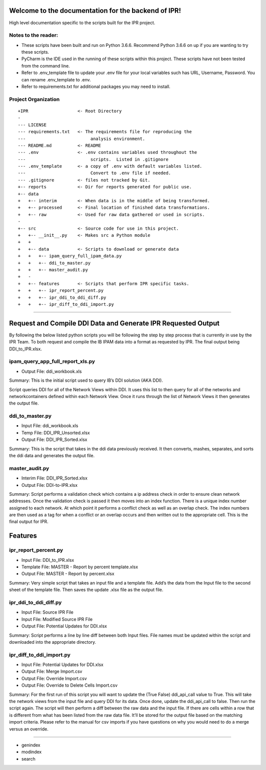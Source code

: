
Welcome to the documentation for the backend of IPR!
====================================================

High level documentation specific to the scripts built for the IPR
project.

Notes to the reader:
--------------------

-  These scripts have been built and run on Python 3.6.6. Recommend
   Python 3.6.6 on up if you are wanting to try these scripts.
-  PyCharm is the IDE used in the running of these scripts within this
   project. These scripts have not been tested from the command line.
-  Refer to .env_template file to update your .env file for your local
   variables such has URL, Username, Password. You can rename
   .env_template to .env.
-  Refer to requirements.txt for additional packages you may need to
   install.

Project Organization
--------------------

::

    +IPR                   <- Root Directory
    -
    --- LICENSE
    --- requirements.txt   <- The requirements file for reproducing the
    ---                         analysis environment.
    --- README.md          <- README
    --- .env               <- .env contains variables used throughout the
    ---                         scripts.  Listed in .gitignore
    --- .env_template      <- a copy of .env with default variables listed.
    ---                         Convert to .env file if needed.
    --- .gitignore         <- files not tracked by Git.
    +-- reports            <- Dir for reports generated for public use.
    +-- data
    +   +-- interim        <- When data is in the middle of being transformed.
    +   +-- processed      <- Final location of finished data transformations.
    +   +-- raw            <- Used for raw data gathered or used in scripts.
    -
    +-- src                <- Source code for use in this project.
    +   +-- __init__.py    <- Makes src a Python module
    +   +
    +   +-- data           <- Scripts to download or generate data
    +   +   +-- ipam_query_full_ipam_data.py
    +   +   +-- ddi_to_master.py
    +   +   +-- master_audit.py
    +   -
    +   +-- features       <- Scripts that perform IPR specific tasks.
    +   +   +-- ipr_report_percent.py
    +   +   +-- ipr_ddi_to_ddi_diff.py
    +   +   +-- ipr_diff_to_ddi_import.py

--------------

Request and Compile DDI Data and Generate IPR Requested Output
==============================================================

By following the below listed python scripts you will be following the
step by step process that is currently in use by the IPR Team. To both
request and compile the IB IPAM data into a format as requested by IPR.
The final output being DDI_to_IPR.xlsx.

ipam_query_app_full_report_xls.py
---------------------------------

-  Output File: ddi_workbook.xls

Summary: This is the initial script used to query IB’s DDI solution (AKA
DDI).

Script queries DDI for all of the Network Views within DDI. It uses this
list to then query for all of the networks and networkcontainers defined
within each Network View. Once it runs through the list of Network Views
it then generates the output file.

ddi_to_master.py
----------------

-  Input File: ddi_workbook.xls
-  Temp File: DDI_IPR_Unsorted.xlsx
-  Output File: DDI_IPR_Sorted.xlsx

Summary: This is the script that takes in the ddi data previously
received. It then converts, mashes, separates, and sorts the ddi data
and generates the output file.

master_audit.py
---------------

-  Interim File: DDI_IPR_Sorted.xlsx
-  Output File: DDI-to-IPR.xlsx

Summary: Script performs a validation check which contains a ip address
check in order to ensure clean network addresses. Once the validation
check is passed it then moves into an index function. There is a unique
index number assigned to each network. At which point it performs a
conflict check as well as an overlap check. The index numbers are then
used as a tag for when a conflict or an overlap occurs and then written
out to the appropriate cell. This is the final output for IPR.

Features
========

ipr_report_percent.py
---------------------

-  Input File: DDI_to_IPR.xlsx
-  Template File: MASTER - Report by percent template.xlsx
-  Output File: MASTER - Report by percent.xlsx

Summary: Very simple script that takes an input file and a template
file. Add’s the data from the Input file to the second sheet of the
template file. Then saves the update .xlsx file as the output file.

ipr_ddi_to_ddi_diff.py
----------------------

-  Input File: Source IPR File
-  Input File: Modified Source IPR File
-  Output File: Potential Updates for DDI.xlsx

Summary: Script performs a line by line diff between both Input files.
File names must be updated within the script and downloaded into the
appropriate directory.

ipr_diff_to_ddi_import.py
-------------------------

-  Input File: Potential Updates for DDI.xlsx
-  Output File: Merge Import.csv
-  Output File: Override Import.csv
-  Output File: Override to Delete Cells Import.csv

Summary: For the first run of this script you will want to update the
(True False) ddi_api_call value to True. This will take the network
views from the input file and query DDI for its data. Once done, update
the ddi_api_call to false. Then run the script again. The script will
then perform a diff between the raw data and the input file. If there
are cells within a row that is different from what has been listed from
the raw data file. It’ll be stored for the output file based on the
matching import criteria. Please refer to the manual for csv imports if
you have questions on why you would need to do a merge versus an
override.

==================

-  genindex
-  modindex
-  search

